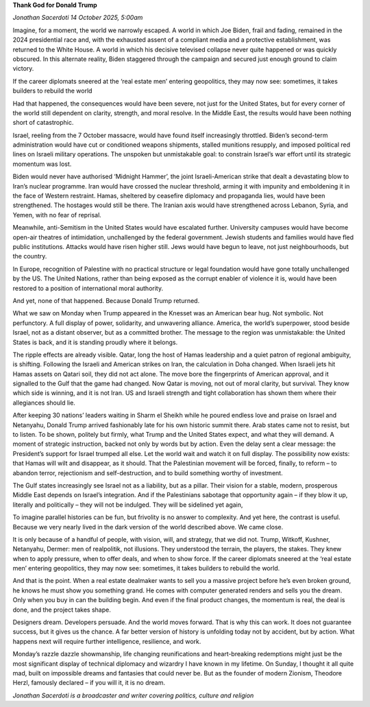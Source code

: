 **Thank God for Donald Trump**

*Jonathan Sacerdoti 14 October 2025, 5:00am*

Imagine, for a moment, the world we narrowly escaped. A world in which
Joe Biden, frail and fading, remained in the 2024 presidential race
and, with the exhausted assent of a compliant media and a protective
establishment, was returned to the White House. A world in which his
decisive televised collapse never quite happened or was quickly
obscured. In this alternate reality, Biden staggered through the
campaign and secured just enough ground to claim victory.

If the career diplomats sneered at the ‘real estate men’ entering
geopolitics, they may now see: sometimes, it takes builders to
rebuild the world

Had that happened, the consequences would have been severe, not just
for the United States, but for every corner of the world still
dependent on clarity, strength, and moral resolve. In the Middle East,
the results would have been nothing short of catastrophic.

Israel, reeling from the 7 October massacre, would have found itself
increasingly throttled. Biden’s second-term administration would have
cut or conditioned weapons shipments, stalled munitions resupply, and
imposed political red lines on Israeli military operations. The
unspoken but unmistakable goal: to constrain Israel’s war effort until
its strategic momentum was lost.

Biden would never have authorised ‘Midnight Hammer’, the joint
Israeli-American strike that dealt a devastating blow to Iran’s nuclear
programme. Iran would have crossed the nuclear threshold, arming it
with impunity and emboldening it in the face of Western restraint.
Hamas, sheltered by ceasefire diplomacy and propaganda lies, would have
been strengthened. The hostages would still be there. The Iranian axis
would have strengthened across Lebanon, Syria, and Yemen, with no fear
of reprisal.

Meanwhile, anti-Semitism in the United States would have escalated
further. University campuses would have become open-air theatres of
intimidation, unchallenged by the federal government. Jewish students
and families would have fled public institutions. Attacks would have
risen higher still. Jews would have begun to leave, not just
neighbourhoods, but the country.

In Europe, recognition of Palestine with no practical structure or
legal foundation would have gone totally unchallenged by the US. The
United Nations, rather than being exposed as the corrupt enabler of
violence it is, would have been restored to a position of international
moral authority.

And yet, none of that happened. Because Donald Trump returned.

What we saw on Monday when Trump appeared in the Knesset was an
American bear hug. Not symbolic. Not perfunctory. A full display of
power, solidarity, and unwavering alliance. America, the world’s
superpower, stood beside Israel, not as a distant observer, but as a
committed brother. The message to the region was unmistakable: the
United States is back, and it is standing proudly where it belongs.

The ripple effects are already visible. Qatar, long the host of Hamas
leadership and a quiet patron of regional ambiguity, is shifting.
Following the Israeli and American strikes on Iran, the calculation in
Doha changed. When Israeli jets hit Hamas assets on Qatari soil, they
did not act alone. The move bore the fingerprints of American approval,
and it signalled to the Gulf that the game had changed. Now Qatar is
moving, not out of moral clarity, but survival. They know which side is
winning, and it is not Iran. US and Israeli strength and tight
collaboration has shown them where their allegiances should lie.

After keeping 30 nations’ leaders waiting in Sharm el Sheikh while he
poured endless love and praise on Israel and Netanyahu, Donald Trump
arrived fashionably late for his own historic summit there. Arab states
came not to resist, but to listen. To be shown, politely but firmly,
what Trump and the United States expect, and what they will demand. A
moment of strategic instruction, backed not only by words but by
action. Even the delay sent a clear message: the President’s support
for Israel trumped all else. Let the world wait and watch it on full
display. The possibility now exists: that Hamas will wilt and
disappear, as it should. That the Palestinian movement will be forced,
finally, to reform – to abandon terror, rejectionism and
self-destruction, and to build something worthy of investment.

The Gulf states increasingly see Israel not as a liability, but as a
pillar. Their vision for a stable, modern, prosperous Middle East
depends on Israel’s integration. And if the Palestinians sabotage that
opportunity again – if they blow it up, literally and politically –
they will not be indulged. They will be sidelined yet again,

To imagine parallel histories can be fun, but frivolity is no answer to
complexity. And yet here, the contrast is useful. Because we very
nearly lived in the dark version of the world described above. We came
close.

It is only because of a handful of people, with vision, will, and
strategy, that we did not. Trump, Witkoff, Kushner, Netanyahu, Dermer:
men of realpolitik, not illusions. They understood the terrain, the
players, the stakes. They knew when to apply pressure, when to offer
deals, and when to show force. If the career diplomats sneered at the
‘real estate men’ entering geopolitics, they may now see: sometimes, it
takes builders to rebuild the world.

And that is the point. When a real estate dealmaker wants to sell you a
massive project before he’s even broken ground, he knows he must show
you something grand. He comes with computer generated renders and sells
you the dream. Only when you buy in can the building begin. And even if
the final product changes, the momentum is real, the deal is done, and
the project takes shape.

Designers dream. Developers persuade. And the world moves forward. That
is why this can work. It does not guarantee success, but it gives us
the chance. A far better version of history is unfolding today not by
accident, but by action. What happens next will require further
intelligence, resilience, and work.

Monday’s razzle dazzle showmanship, life changing reunifications and
heart-breaking redemptions might just be the most significant display
of technical diplomacy and wizardry I have known in my lifetime. On
Sunday, I thought it all quite mad, built on impossible dreams and
fantasies that could never be. But as the founder of modern Zionism,
Theodore Herzl, famously declared – if you will it, it is no dream.

*Jonathan Sacerdoti is a broadcaster and writer covering politics, culture and religion*
